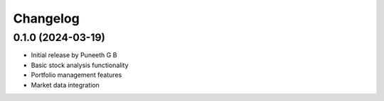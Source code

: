 Changelog
=========

0.1.0 (2024-03-19)
------------------

* Initial release by Puneeth G B
* Basic stock analysis functionality
* Portfolio management features
* Market data integration 